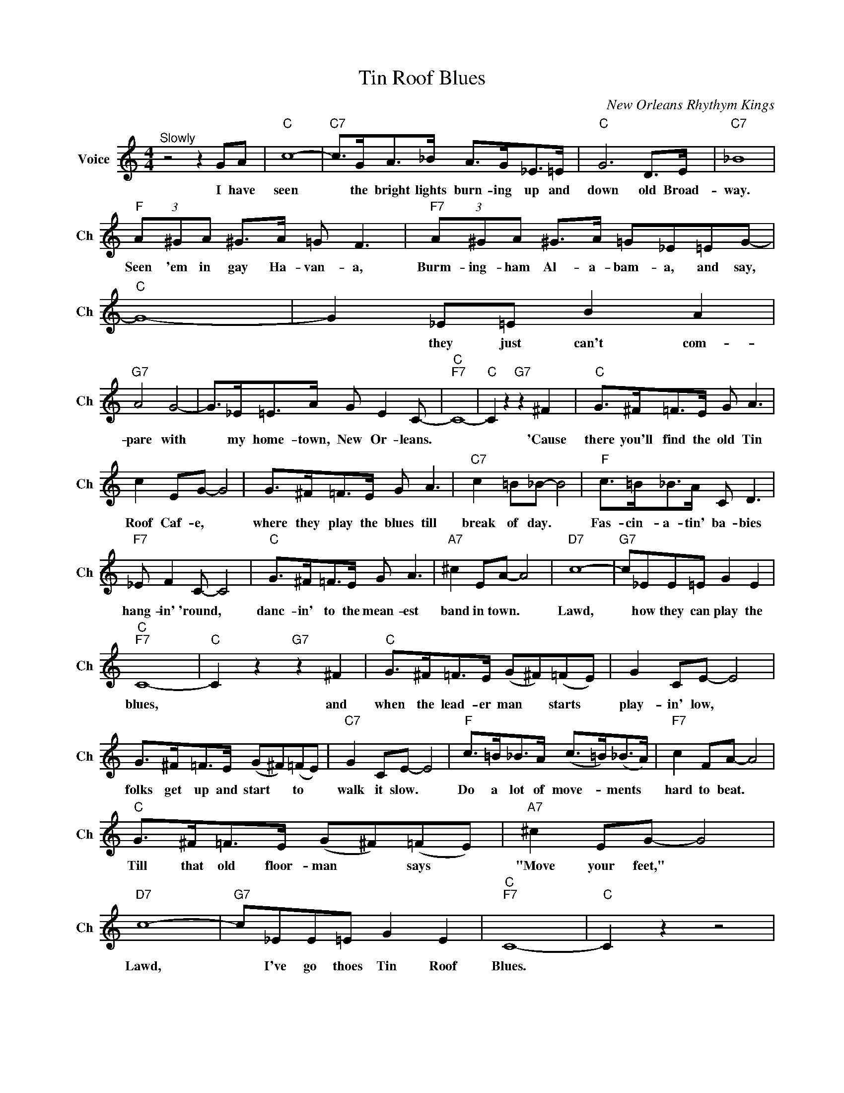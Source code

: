 X:1
T:Tin Roof Blues
C:New Orleans Rhythym Kings
L:1/4
M:4/4
I:linebreak $
K:C
V:1 treble nm="Voice" snm="Ch"
V:1
"^Slowly" z2 z G/A/ |"C" c4- |"C7" c/>G/A/>_B/ A/>G/_E/>=E/ |"C" G3 D/>E/ |"C7" _B4 |$ %5
w: I have|seen|* the bright lights burn- ing up and|down old Broad-|way.|
"F" (3A/^G/A/ ^G/>A/ =G/ F3/2 |"F7" (3A/^G/A/ ^G/>A/ =G/_E/=E/G/- |"C" G4- | G _E/=E/ B A |$ %9
w: Seen 'em in gay Ha- van- a,|Burm- ing- ham Al- a- bam- a, and say,||* they just can't com-|
"G7" A2 G2- | G/>_E/=E/>A/ G/ E C/- |"C""F7" C4- |"C" C z"G7" z ^F |"C" G/>^F/=F/>E/ G/ A3/2 |$ %14
w: pare with|* my home- town, New Or- leans.||* 'Cause|there you'll find the old Tin|
 c E/G/- G2 | G/>^F/=F/>E/ G/ A3/2 |"C7" c =B/_B/- B2 |"F" c/>=B/_B/>A/ C/ D3/2 |$ %18
w: Roof Caf- e, *|where they play the blues till|break of day. *|Fas- cin- a- tin' ba- bies|
"F7" _E/ F C/- C2 |"C" G/>^F/=F/>E/ G/ A3/2 |"A7" ^c E/A/- A2 |"D7" c4- |"G7" c/_E/E/=E/ G E |$ %23
w: hang- in' 'round, *|danc- in' to the mean- est|band in town. *|Lawd,|* how they can play the|
"C""F7" C4- |"C" C z"G7" z ^F |"C" G/>^F/=F/>E/ (G/^F/)(=F/E/) | G C/E/- E2 |$ %27
w: blues,|* and|when the lead- er man * starts *|play- in' low, *|
 G/>^F/=F/>E/ (G/^F/)(=F/E/) |"C7" G C/E/- E2 |"F" c/>=B/_B/>A/ (c/>=B/)(_B/>A/) | %30
w: folks get up and start * to *|walk it slow. *|Do a lot of move- * ments *|
"F7" c F/A/- A2 |$"C" G/>^F/=F/>E/ (G/^F/)(=F/E/) |"A7" ^c E/G/- G2 |"D7" c4- | %34
w: hard to beat. *|Till that old floor- man * says *|"Move your feet," *|Lawd,|
"G7" c/_E/E/=E/ G E |"C""F7" C4- |"C" C z z2 | %37
w: * I've go thoes Tin Roof|Blues.||
